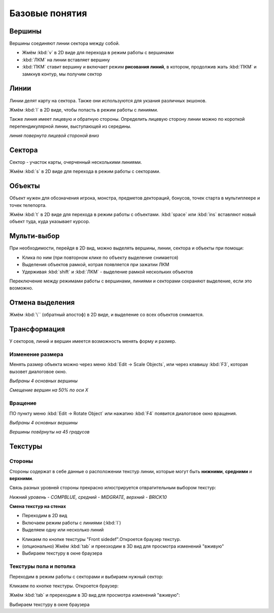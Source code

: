 Базовые понятия
===============

.. На заметку::

    ЛКМ: клик Левой Кнопкой Мыши, ПКМ: клик Правой Кнопкой Мыши

Вершины
--------

Вершины соединяют линии сектора между собой.

* Жмём :kbd:`v` в 2D виде для перехода в режим работы с вершинами
* :kbd:`ЛКМ` на линии вставляет вершину
* :kbd:`ПКМ` ставит вершину и включает режим **рисования линий**, в котором, продолжив жать :kbd:`ПКМ` и замкнув контур, мы получим сектор

.. image:: vertices.png

Линии
--------

Линии делят карту на сектора. Также они используются для укзания различных экшонов.

Жмём :kbd:`l` в 2D виде, чтобы попасть в режим работы с линиями.

.. image:: linedefs.png

Также линия имеет лицевую и обратную стороны. Определить лицевую сторону линии можно по короткой перепендикулярной линии, выступающей из середины.

.. image:: linedef-front.png

*линия повернута лицевой стороной вниз*


Сектора
-------

Сектор - участок карты, очерченный несколькими линиями.

Жмём :kbd:`s` в 2D виде для перехода в режим работы с секторами.

.. image:: sectors.png

Объекты
-------

Объект нужен для обозначения игрока, монстра, предметов дектораций, бонусов, точек старта в мультиплеере и точек телепорта.

Жмём :kbd:`t` в 2D виде для перехода в режим работы с объектами. :kbd:`space` или :kbd:`ins` вставляют новый объект туда, куда указывает курсор.

.. image:: things.png

Мульти-выбор 
-------------

При необходимости, перейдя в 2D вид, можно выделять вершины, линии, сектора и объекты при помощи:

* Клика по ним (при повторном клике по объекту выделение снимается)
* Выделения объектов рамкой, котрая появляется при зажатии ЛКМ
* Удерживая :kbd:`shift` и :kbd:`ЛКМ` - выделение рамкой нескольких объектов

Переключение между режимами работы с вершинами, линиями и секторами сохраняют выделение, если это возможно.

Отмена выделения
----------------

Жмём :kbd:`\`` (обратный апостоф) в 2D виде, и выделение со всех объектов снимается.


Трансформация
-------------

У секторов, линий и вершин имеется возможность менять форму и размер.

Изменение размера
^^^^^^^^^^^^^^^^^

Менять размер объекта можно через меню :kbd:`Edit -> Scale Objects`, или через клавишу :kbd:`F3`, которая вызовет диалоговое окно.

.. image:: scale-selection.png

*Выбраны 4 основных вершины*

.. image:: scale-dialog.png

*Смещение вершин на 50% по оси X*

.. image:: scale-result.png

Вращение
^^^^^^^^

ПО пункту меню :kbd:`Edit -> Rotate Object` или  нажатию :kbd:`F4` появится диалоговое окно вращения.

.. image:: scale-selection.png

*Выбраны 4 основных вершины*

.. image:: rotate-dialog.png

*Вершины повёрнуты на 45 градусов*

.. image:: rotate-result.png


Текстуры
--------

Стороны
^^^^^^^

Стороны содержат в себе данные о расположении текстур линии, которые могут быть **нижними**, **средними** и **верхними**.

Связь разных уровней стороны прекрасно илюстрируется отвратительным выбором текстур:

.. image:: textures-sidedefs-3d.png

*Нижний уровень - COMPBLUE, средний - MIDGRATE, верхний - BRICK10*


**Смена текстур на стенах**

* Переходим в 2D вид
* Включаем режим работы с линиями (:kbd:`l`)
* Выделяем одну или несколько линий

.. image:: textures-selection.png

* Кликаем по кнопке текстуры "Front sidedef".Откроется браузер текстур.
* (опционально) Жмём :kbd:`tab` и преезходим в 3D вид для просмотра изменений "вживую"
* Выбираем текстуру в окне браузера

.. image:: textures-browser.png

Текстуры пола и потолка
^^^^^^^^^^^^^^^^^^^^^^^

Переходим в режим работы с секторами и выбираем нужный сектор:

.. image:: floor-ceil-texture-2d.png

Кликаем по кнопке текстуры. Откроется браузер:

.. image:: floor-ceil-buttons-closeup.png

Жмём :kbd:`tab` и пререходим в 3D вид для просмотра изменений "вживую":

.. image:: floor-ceil-browser.png

Выбираем текстуру в окне браузера
